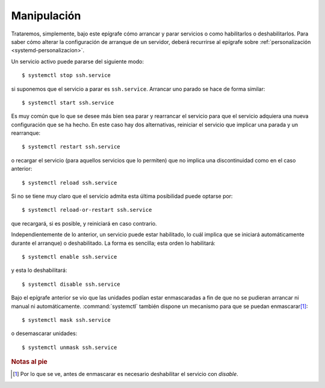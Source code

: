 Manipulación
============

Trataremos, simplemente, bajo este epígrafe cómo arrancar y parar servicios o
como habilitarlos o deshabilitarlos. Para saber cómo alterar la configuración de
arranque de un servidor, deberá recurrirse al epígrafe sobre
:ref:`personalización <systemd-personalizacion>`.

Un servicio activo puede pararse del siguiente modo::

   $ systemctl stop ssh.service

si suponemos que el servicio a parar es ``ssh.service``. Arrancar uno parado se
hace de forma similar::

   $ systemctl start ssh.service

Es muy común que lo que se desee más bien sea parar y rearrancar el servicio
para que el servicio adquiera una nueva configuración que se ha hecho. En este
caso hay dos alternativas, reiniciar el servicio que implicar una parada y un
rearranque::

   $ systemctl restart ssh.service

o recargar el servicio (para aquellos servicios que lo permiten) que no implica
una discontinuidad como en el caso anterior::

   $ systemctl reload ssh.service

Si no se tiene muy claro que el servicio admita esta última posibilidad puede
optarse por::

   $ systemctl reload-or-restart ssh.service

que recargará, si es posible, y reiniciará en caso contrario.

Independientemente de lo anterior, un servicio puede estar habilitado, lo cuál
implica que se iniciará automáticamente durante el arranque) o deshabilitado. La
forma es sencilla; esta orden lo habilitará::

   $ systemctl enable ssh.service

y esta lo deshabilitará::

   $ systemctl disable ssh.service

Bajo el epígrafe anterior se vio que las unidades podían estar enmascaradas a
fin de que no se pudieran arrancar ni manual ni automáticamente.
:command:`systemctl` también dispone un mecanismo para que se puedan enmascarar\ [#]_::

   $ systemctl mask ssh.service

o desemascarar unidades::

   $ systemctl unmask ssh.service  

.. rubric:: Notas al pie

.. [#]  Por lo que se ve, antes de enmascarar es necesario deshabilitar el
   servicio con *disable*.
